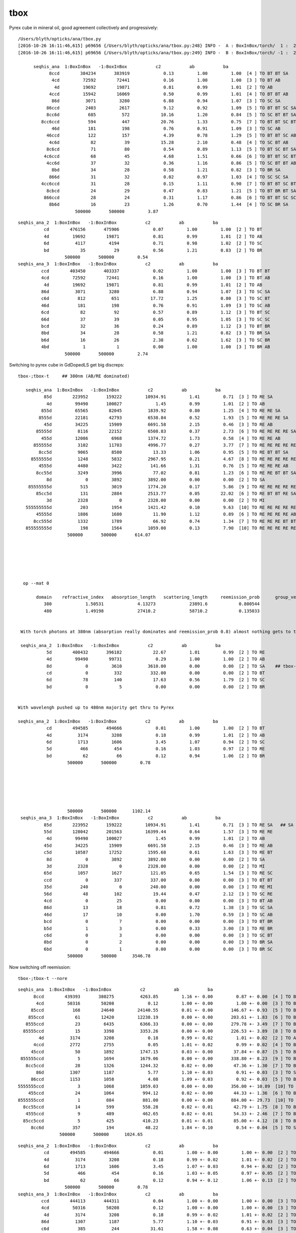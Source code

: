 tbox
======

Pyrex cube in mineral oil, good agreement collectively and progressively::

    /Users/blyth/opticks/ana/tbox.py
    [2016-10-26 16:11:46,615] p69656 {/Users/blyth/opticks/ana/tbox.py:248} INFO -  A : BoxInBox/torch/  1 :  20161026-1608 /tmp/blyth/opticks/evt/BoxInBox/torch/1/fdom.npy 
    [2016-10-26 16:11:46,615] p69656 {/Users/blyth/opticks/ana/tbox.py:249} INFO -  B : BoxInBox/torch/ -1 :  20161026-1608 /tmp/blyth/opticks/evt/BoxInBox/torch/-1/fdom.npy 

          seqhis_ana  1:BoxInBox   -1:BoxInBox           c2           ab           ba 
                8ccd        384234       383919             0.13         1.00         1.00  [4 ] TO BT BT SA
                 4cd         72592        72441             0.16         1.00         1.00  [3 ] TO BT AB
                  4d         19692        19871             0.81         0.99         1.01  [2 ] TO AB
                4ccd         15942        16069             0.50         0.99         1.01  [4 ] TO BT BT AB
                 86d          3071         3280             6.88         0.94         1.07  [3 ] TO SC SA
               86ccd          2403         2617             9.12         0.92         1.09  [5 ] TO BT BT SC SA
               8cc6d           685          572            10.16         1.20         0.84  [5 ] TO SC BT BT SA
             8cc6ccd           594          447            20.76         1.33         0.75  [7 ] TO BT BT SC BT BT SA
                 46d           181          198             0.76         0.91         1.09  [3 ] TO SC AB
               46ccd           122          157             4.39         0.78         1.29  [5 ] TO BT BT SC AB
                4c6d            82           39            15.28         2.10         0.48  [4 ] TO SC BT AB
               8c6cd            71           80             0.54         0.89         1.13  [5 ] TO BT SC BT SA
              4c6ccd            68           45             4.68         1.51         0.66  [6 ] TO BT BT SC BT AB
               4cc6d            37           32             0.36         1.16         0.86  [5 ] TO SC BT BT AB
                 8bd            34           28             0.58         1.21         0.82  [3 ] TO BR SA
                866d            31           32             0.02         0.97         1.03  [4 ] TO SC SC SA
             4cc6ccd            31           28             0.15         1.11         0.90  [7 ] TO BT BT SC BT BT AB
               8cbcd            24           29             0.47         0.83         1.21  [5 ] TO BT BR BT SA
              866ccd            28           24             0.31         1.17         0.86  [6 ] TO BT BT SC SC SA
                8b6d            16           23             1.26         0.70         1.44  [4 ] TO SC BR SA
                          500000       500000         3.87 



::

        seqhis_ana_2  1:BoxInBox   -1:BoxInBox           c2           ab           ba 
                  cd        476156       475906             0.07         1.00         1.00  [2 ] TO BT
                  4d         19692        19871             0.81         0.99         1.01  [2 ] TO AB
                  6d          4117         4194             0.71         0.98         1.02  [2 ] TO SC
                  bd            35           29             0.56         1.21         0.83  [2 ] TO BR
                          500000       500000         0.54 
        seqhis_ana_3  1:BoxInBox   -1:BoxInBox           c2           ab           ba 
                 ccd        403450       403337             0.02         1.00         1.00  [3 ] TO BT BT
                 4cd         72592        72441             0.16         1.00         1.00  [3 ] TO BT AB
                  4d         19692        19871             0.81         0.99         1.01  [2 ] TO AB
                 86d          3071         3280             6.88         0.94         1.07  [3 ] TO SC SA
                 c6d           812          651            17.72         1.25         0.80  [3 ] TO SC BT
                 46d           181          198             0.76         0.91         1.09  [3 ] TO SC AB
                 6cd            82           92             0.57         0.89         1.12  [3 ] TO BT SC
                 66d            37           39             0.05         0.95         1.05  [3 ] TO SC SC
                 bcd            32           36             0.24         0.89         1.12  [3 ] TO BT BR
                 8bd            34           28             0.58         1.21         0.82  [3 ] TO BR SA
                 b6d            16           26             2.38         0.62         1.62  [3 ] TO SC BR
                 4bd             1            1             0.00         1.00         1.00  [3 ] TO BR AB
                          500000       500000         2.74 



Switching to pyrex cube in GdDopedLS get big discreps::

       tbox-;tbox-t     ## 380nm (AB/RE dominated)

          seqhis_ana  1:BoxInBox   -1:BoxInBox           c2           ab           ba 
                 85d        223952       159222         10934.91         1.41         0.71  [3 ] TO RE SA
                  4d         99490       100027             1.45         0.99         1.01  [2 ] TO AB
                855d         65565        82045          1839.92         0.80         1.25  [4 ] TO RE RE SA
               8555d         22181        42793          6538.84         0.52         1.93  [5 ] TO RE RE RE SA
                 45d         34225        15909          6691.58         2.15         0.46  [3 ] TO RE AB
              85555d          8116        22152          6508.83         0.37         2.73  [6 ] TO RE RE RE RE SA
                455d         12086         6968          1374.72         1.73         0.58  [4 ] TO RE RE AB
             855555d          3102        11703          4996.77         0.27         3.77  [7 ] TO RE RE RE RE RE SA
               8cc5d          9065         8580            13.33         1.06         0.95  [5 ] TO RE BT BT SA
            8555555d          1248         5832          2967.95         0.21         4.67  [8 ] TO RE RE RE RE RE RE SA
               4555d          4480         3422           141.66         1.31         0.76  [5 ] TO RE RE RE AB
              8cc55d          3249         3996            77.02         0.81         1.23  [6 ] TO RE RE BT BT SA
                  8d             0         3892          3892.00         0.00         0.00  [2 ] TO SA
           85555555d           515         3019          1774.20         0.17         5.86  [9 ] TO RE RE RE RE RE RE RE SA
              85cc5d           131         2884          2513.77         0.05        22.02  [6 ] TO RE BT BT RE SA
                  3d          2328            0          2328.00         0.00         0.00  [2 ] TO MI
          555555555d           203         1954          1421.42         0.10         9.63  [10] TO RE RE RE RE RE RE RE RE RE
              45555d          1886         1680            11.90         1.12         0.89  [6 ] TO RE RE RE RE AB
             8cc555d          1332         1789            66.92         0.74         1.34  [7 ] TO RE RE RE BT BT SA
          855555555d           198         1564          1059.00         0.13         7.90  [10] TO RE RE RE RE RE RE RE RE SA
                          500000       500000       614.07 






         op --mat 0

              domain    refractive_index   absorption_length   scattering_length     reemission_prob      group_velocity
                 380             1.50531             4.13273             23891.6            0.800544                 300
                 480             1.49198             27410.2             58710.2            0.135033                 300


        With torch photons at 380nm (absorption really dominates and reemission_prob 0.8) almost nothing gets to the Pyrex

        seqhis_ana_2  1:BoxInBox   -1:BoxInBox           c2           ab           ba 
                  5d        400432       396182            22.67         1.01         0.99  [2 ] TO RE
                  4d         99490        99731             0.29         1.00         1.00  [2 ] TO AB
                  8d             0         3610          3610.00         0.00         0.00  [2 ] TO SA    ## tbox-;tbox-t --dbgseqhis 8d  
                  cd             0          332           332.00         0.00         0.00  [2 ] TO BT
                  6d            78          140            17.63         0.56         1.79  [2 ] TO SC
                  bd             0            5             0.00         0.00         0.00  [2 ] TO BR


       With wavelengh pushed up to 480nm majority get thru to Pyrex 

       seqhis_ana_2  1:BoxInBox   -1:BoxInBox           c2           ab           ba 
                  cd        494585       494666             0.01         1.00         1.00  [2 ] TO BT
                  4d          3174         3208             0.18         0.99         1.01  [2 ] TO AB
                  6d          1713         1606             3.45         1.07         0.94  [2 ] TO SC
                  5d           466          454             0.16         1.03         0.97  [2 ] TO RE
                  bd            62           66             0.12         0.94         1.06  [2 ] TO BR
                          500000       500000         0.78 






                          500000       500000      1102.14 
        seqhis_ana_3  1:BoxInBox   -1:BoxInBox           c2           ab           ba 
                 85d        223952       159222         10934.91         1.41         0.71  [3 ] TO RE SA   ## SA misbehaving 
                 55d        128042       201563         16399.44         0.64         1.57  [3 ] TO RE RE
                  4d         99490       100027             1.45         0.99         1.01  [2 ] TO AB
                 45d         34225        15909          6691.58         2.15         0.46  [3 ] TO RE AB
                 c5d         10587        17252          1595.68         0.61         1.63  [3 ] TO RE BT
                  8d             0         3892          3892.00         0.00         0.00  [2 ] TO SA
                  3d          2328            0          2328.00         0.00         0.00  [2 ] TO MI
                 65d          1057         1627           121.05         0.65         1.54  [3 ] TO RE SC
                 ccd             0          337           337.00         0.00         0.00  [3 ] TO BT BT
                 35d           240            0           240.00         0.00         0.00  [3 ] TO RE MI
                 56d            48          102            19.44         0.47         2.12  [3 ] TO SC RE
                 4cd             0           25             0.00         0.00         0.00  [3 ] TO BT AB
                 86d            13           18             0.81         0.72         1.38  [3 ] TO SC SA
                 46d            17           10             0.00         1.70         0.59  [3 ] TO SC AB
                 bcd             0            7             0.00         0.00         0.00  [3 ] TO BT BR
                 b5d             1            3             0.00         0.33         3.00  [3 ] TO RE BR
                 c6d             0            3             0.00         0.00         0.00  [3 ] TO SC BT
                 8bd             0            2             0.00         0.00         0.00  [3 ] TO BR SA
                 6bd             0            1             0.00         0.00         0.00  [3 ] TO BR SC
                          500000       500000      3546.78 



Now switching off reemission::

       tbox-;tbox-t --nore


::

          seqhis_ana  1:BoxInBox   -1:BoxInBox           c2           ab           ba 
                8ccd        439393       380275          4263.85         1.16 +- 0.00         0.87 +- 0.00  [4 ] TO BT BT SA
                 4cd         50316        50208             0.12         1.00 +- 0.00         1.00 +- 0.00  [3 ] TO BT AB
               85ccd           168        24640         24140.55         0.01 +- 0.00       146.67 +- 0.93  [5 ] TO BT BT RE SA
              855ccd            61        12420         12238.19         0.00 +- 0.00       203.61 +- 1.83  [6 ] TO BT BT RE RE SA
             8555ccd            23         6435          6366.33         0.00 +- 0.00       279.78 +- 3.49  [7 ] TO BT BT RE RE RE SA
            85555ccd            15         3398          3353.26         0.00 +- 0.00       226.53 +- 3.89  [8 ] TO BT BT RE RE RE RE SA
                  4d          3174         3208             0.18         0.99 +- 0.02         1.01 +- 0.02  [2 ] TO AB
                4ccd          2772         2755             0.05         1.01 +- 0.02         0.99 +- 0.02  [4 ] TO BT BT AB
               45ccd            50         1892          1747.15         0.03 +- 0.00        37.84 +- 0.87  [5 ] TO BT BT RE AB
           855555ccd             5         1694          1679.06         0.00 +- 0.00       338.80 +- 8.23  [9 ] TO BT BT RE RE RE RE RE SA
             8cc5ccd            28         1326          1244.32         0.02 +- 0.00        47.36 +- 1.30  [7 ] TO BT BT RE BT BT SA
                 86d          1307         1187             5.77         1.10 +- 0.03         0.91 +- 0.03  [3 ] TO SC SA
               86ccd          1153         1058             4.08         1.09 +- 0.03         0.92 +- 0.03  [5 ] TO BT BT SC SA
          5555555ccd             3         1068          1059.03         0.00 +- 0.00       356.00 +- 10.89  [10] TO BT BT RE RE RE RE RE RE RE
              455ccd            24         1064           994.12         0.02 +- 0.00        44.33 +- 1.36  [6 ] TO BT BT RE RE AB
          8555555ccd             1          884           881.00         0.00 +- 0.00       884.00 +- 29.73  [10] TO BT BT RE RE RE RE RE RE SA
            8cc55ccd            14          599           558.28         0.02 +- 0.01        42.79 +- 1.75  [8 ] TO BT BT RE RE BT BT SA
             4555ccd             9          489           462.65         0.02 +- 0.01        54.33 +- 2.46  [7 ] TO BT BT RE RE RE AB
            85cc5ccd             5          425           410.23         0.01 +- 0.01        85.00 +- 4.12  [8 ] TO BT BT RE BT BT RE SA
               8cc6d           357          194            48.22         1.84 +- 0.10         0.54 +- 0.04  [5 ] TO SC BT BT SA
                          500000       500000      1024.65 


::

        seqhis_ana_2  1:BoxInBox   -1:BoxInBox           c2           ab           ba 
                  cd        494585       494666             0.01         1.00 +- 0.00         1.00 +- 0.00  [2 ] TO BT
                  4d          3174         3208             0.18         0.99 +- 0.02         1.01 +- 0.02  [2 ] TO AB
                  6d          1713         1606             3.45         1.07 +- 0.03         0.94 +- 0.02  [2 ] TO SC
                  5d           466          454             0.16         1.03 +- 0.05         0.97 +- 0.05  [2 ] TO RE
                  bd            62           66             0.12         0.94 +- 0.12         1.06 +- 0.13  [2 ] TO BR
                          500000       500000         0.78 
        seqhis_ana_3  1:BoxInBox   -1:BoxInBox           c2           ab           ba 
                 ccd        444113       444311             0.04         1.00 +- 0.00         1.00 +- 0.00  [3 ] TO BT BT
                 4cd         50316        50208             0.12         1.00 +- 0.00         1.00 +- 0.00  [3 ] TO BT AB
                  4d          3174         3208             0.18         0.99 +- 0.02         1.01 +- 0.02  [2 ] TO AB
                 86d          1307         1187             5.77         1.10 +- 0.03         0.91 +- 0.03  [3 ] TO SC SA   <<  more SA from Opticks
                 c6d           385          244            31.61         1.58 +- 0.08         0.63 +- 0.04  [3 ] TO SC BT
                 55d           200          221             1.05         0.90 +- 0.06         1.10 +- 0.07  [3 ] TO RE RE
                 85d           178          154             1.73         1.16 +- 0.09         0.87 +- 0.07  [3 ] TO RE SA
                 56d             0          154           154.00         0.00 +- 0.00         0.00 +- 0.00  [3 ] TO SC RE
                 6cd            90           80             0.59         1.12 +- 0.12         0.89 +- 0.10  [3 ] TO BT SC
                 bcd            66           67             0.01         0.99 +- 0.12         1.02 +- 0.12  [3 ] TO BT BR
                 8bd            62           62             0.00         1.00 +- 0.13         1.00 +- 0.13  [3 ] TO BR SA
                 c5d            45           58             1.64         0.78 +- 0.12         1.29 +- 0.17  [3 ] TO RE BT
                 45d            39           16             9.62         2.44 +- 0.39         0.41 +- 0.10  [3 ] TO RE AB
                 46d            11            9             0.00         1.22 +- 0.37         0.82 +- 0.27  [3 ] TO SC AB
                 b6d             5            8             0.00         0.62 +- 0.28         1.60 +- 0.57  [3 ] TO SC BR
                 66d             5            4             0.00         1.25 +- 0.56         0.80 +- 0.40  [3 ] TO SC SC
                 65d             2            3             0.00         0.67 +- 0.47         1.50 +- 0.87  [3 ] TO RE SC
                 4bd             0            3             0.00         0.00 +- 0.00         0.00 +- 0.00  [3 ] TO BR AB
                 b5d             2            2             0.00         1.00 +- 0.71         1.00 +- 0.71  [3 ] TO RE BR
                 cbd             0            1             0.00         0.00 +- 0.00         0.00 +- 0.00  [3 ] TO BR BT
                          500000       500000        15.87 
        seqhis_ana_4  1:BoxInBox   -1:BoxInBox           c2           ab           ba 
                8ccd        439393       380275          4263.85         1.16 +- 0.00         0.87 +- 0.00  [4 ] TO BT BT SA   << more SA from Opticks
                5ccd           445        59809         58487.15         0.01 +- 0.00       134.40 +- 0.55  [4 ] TO BT BT RE
                 4cd         50316        50208             0.12         1.00 +- 0.00         1.00 +- 0.00  [3 ] TO BT AB
                  4d          3174         3208             0.18         0.99 +- 0.02         1.01 +- 0.02  [2 ] TO AB
                4ccd          2772         2755             0.05         1.01 +- 0.02         0.99 +- 0.02  [4 ] TO BT BT AB
                6ccd          1502         1472             0.30         1.02 +- 0.03         0.98 +- 0.03  [4 ] TO BT BT SC
                 86d          1307         1187             5.77         1.10 +- 0.03         0.91 +- 0.03  [3 ] TO SC SA
 

::

    2016-10-26 18:13:55.217 WARN  [3747194] [GSurfaceLib::dump@658]         NearOutOutPiperSurface ( 42,  0,  3,100) 
    2016-10-26 18:13:55.217 WARN  [3747194] [GSurfaceLib::dump@658]            LegInDeadTubSurface ( 43,  0,  3,100) 
    2016-10-26 18:13:55.217 WARN  [3747194] [GSurfaceLib::dump@658]           perfectDetectSurface ( 44,  1,  1,100) 
    2016-10-26 18:13:55.217 WARN  [3747194] [GSurfaceLib::dump@658]           perfectAbsorbSurface ( 45,  1,  1,100) 
    2016-10-26 18:13:55.217 WARN  [3747194] [GSurfaceLib::dump@658]         perfectSpecularSurface ( 46,  1,  1,100) 
    2016-10-26 18:13:55.217 WARN  [3747194] [GSurfaceLib::dump@658]          perfectDiffuseSurface ( 47,  1,  1,100)  


